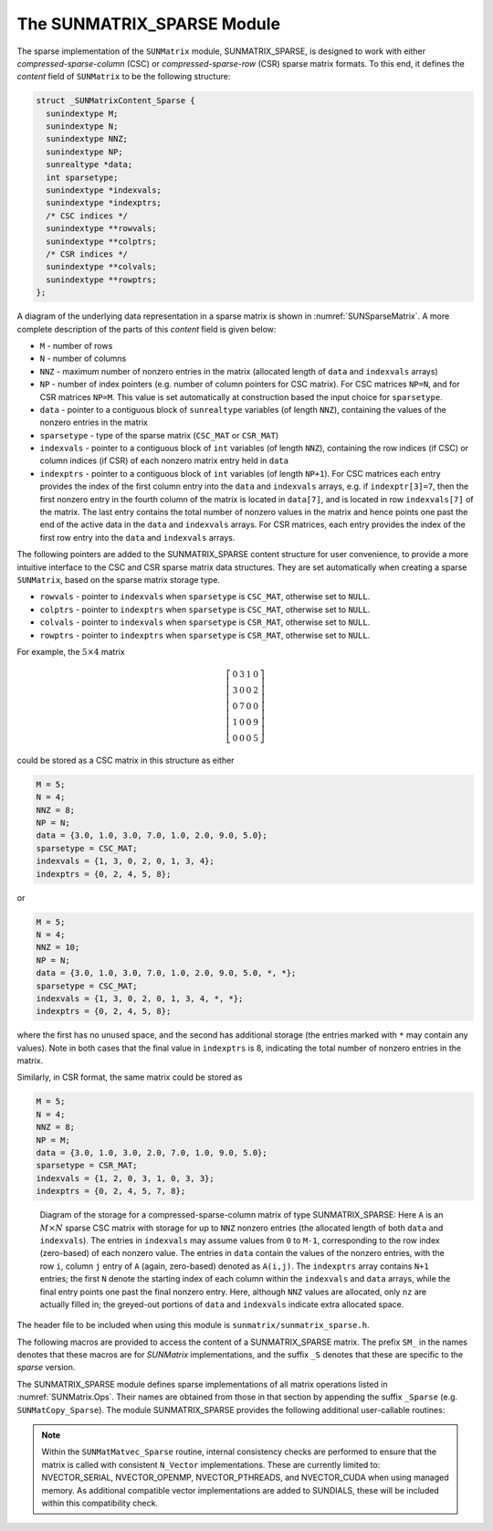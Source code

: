 ..
   Programmer(s): Daniel R. Reynolds @ UMBC
   ----------------------------------------------------------------
   SUNDIALS Copyright Start
   Copyright (c) 2025, Lawrence Livermore National Security,
   University of Maryland Baltimore County, and the SUNDIALS contributors.
   Copyright (c) 2013, Lawrence Livermore National Security
   and Southern Methodist University.
   Copyright (c) 2002, Lawrence Livermore National Security.
   All rights reserved.

   See the top-level LICENSE and NOTICE files for details.

   SPDX-License-Identifier: BSD-3-Clause
   SUNDIALS Copyright End
   ----------------------------------------------------------------

.. _SUNMatrix.Sparse:

The SUNMATRIX_SPARSE Module
======================================

The sparse implementation of the ``SUNMatrix`` module, SUNMATRIX_SPARSE,
is designed to work with either *compressed-sparse-column* (CSC) or
*compressed-sparse-row* (CSR) sparse matrix formats.  To this end, it
defines the *content* field of ``SUNMatrix`` to be the following
structure:

.. code-block:: c

   struct _SUNMatrixContent_Sparse {
     sunindextype M;
     sunindextype N;
     sunindextype NNZ;
     sunindextype NP;
     sunrealtype *data;
     int sparsetype;
     sunindextype *indexvals;
     sunindextype *indexptrs;
     /* CSC indices */
     sunindextype **rowvals;
     sunindextype **colptrs;
     /* CSR indices */
     sunindextype **colvals;
     sunindextype **rowptrs;
   };

A diagram of the underlying data representation in a sparse matrix is
shown in :numref:`SUNSparseMatrix`.  A more
complete description of the parts of this *content* field is given below:

* ``M`` - number of rows

* ``N`` - number of columns

* ``NNZ`` - maximum number of nonzero entries in the matrix
  (allocated length of ``data`` and ``indexvals`` arrays)

* ``NP`` - number of index pointers (e.g. number of column pointers
  for CSC matrix). For CSC matrices ``NP=N``, and for CSR matrices
  ``NP=M``. This value is set automatically at construction based the
  input choice for ``sparsetype``.

* ``data`` - pointer to a contiguous block of ``sunrealtype``
  variables (of length ``NNZ``), containing the values of the
  nonzero entries in the matrix

* ``sparsetype`` - type of the sparse matrix (``CSC_MAT`` or ``CSR_MAT``)

* ``indexvals`` - pointer to a contiguous block of ``int`` variables
  (of length ``NNZ``), containing the row indices (if CSC) or column
  indices (if CSR) of each nonzero matrix entry held in ``data``

* ``indexptrs`` - pointer to a contiguous block of ``int``
  variables (of length ``NP+1``). For CSC matrices each entry provides
  the index of the first column entry into the ``data`` and
  ``indexvals`` arrays, e.g. if ``indexptr[3]=7``, then the first
  nonzero entry in the fourth column of the matrix is located in
  ``data[7]``, and is located in row ``indexvals[7]`` of the matrix.
  The last entry contains the total number of nonzero values in the
  matrix and hence points one past the end of the active data in the
  ``data`` and ``indexvals`` arrays. For CSR matrices, each entry
  provides the index of the first row entry into the ``data`` and
  ``indexvals`` arrays.

The following pointers are added to the SUNMATRIX_SPARSE content
structure for user convenience, to provide a more intuitive interface
to the CSC and CSR sparse matrix data structures. They are set
automatically when creating a sparse ``SUNMatrix``, based on the
sparse matrix storage type.

* ``rowvals`` - pointer to ``indexvals`` when ``sparsetype`` is
  ``CSC_MAT``, otherwise set to ``NULL``.

* ``colptrs`` - pointer to ``indexptrs`` when ``sparsetype`` is
  ``CSC_MAT``, otherwise set to ``NULL``.

* ``colvals`` - pointer to ``indexvals`` when ``sparsetype`` is
  ``CSR_MAT``, otherwise set to ``NULL``.

* ``rowptrs`` - pointer to ``indexptrs`` when ``sparsetype`` is
  ``CSR_MAT``, otherwise set to ``NULL``.

For example, the :math:`5\times 4` matrix

.. math::
   \left[\begin{array}{cccc}
     0 & 3 & 1 & 0\\
     3 & 0 & 0 & 2\\
     0 & 7 & 0 & 0\\
     1 & 0 & 0 & 9\\
     0 & 0 & 0 & 5
   \end{array}\right]

could be stored as a CSC matrix in this structure as either

.. code-block:: c

   M = 5;
   N = 4;
   NNZ = 8;
   NP = N;
   data = {3.0, 1.0, 3.0, 7.0, 1.0, 2.0, 9.0, 5.0};
   sparsetype = CSC_MAT;
   indexvals = {1, 3, 0, 2, 0, 1, 3, 4};
   indexptrs = {0, 2, 4, 5, 8};

or

.. code-block:: c

   M = 5;
   N = 4;
   NNZ = 10;
   NP = N;
   data = {3.0, 1.0, 3.0, 7.0, 1.0, 2.0, 9.0, 5.0, *, *};
   sparsetype = CSC_MAT;
   indexvals = {1, 3, 0, 2, 0, 1, 3, 4, *, *};
   indexptrs = {0, 2, 4, 5, 8};

where the first has no unused space, and the second has additional
storage (the entries marked with ``*`` may contain any values).
Note in both cases that the final value in ``indexptrs`` is 8,
indicating the total number of nonzero entries in the matrix.

Similarly, in CSR format, the same matrix could be stored as

.. code-block:: c

   M = 5;
   N = 4;
   NNZ = 8;
   NP = M;
   data = {3.0, 1.0, 3.0, 2.0, 7.0, 1.0, 9.0, 5.0};
   sparsetype = CSR_MAT;
   indexvals = {1, 2, 0, 3, 1, 0, 3, 3};
   indexptrs = {0, 2, 4, 5, 7, 8};


.. _SUNSparseMatrix:
.. figure:: /figs/cscmat.png

   Diagram of the storage for a compressed-sparse-column matrix of
   type SUNMATRIX_SPARSE: Here ``A`` is an :math:`M \times N` sparse
   CSC matrix with storage for up to ``NNZ`` nonzero entries (the
   allocated length of both ``data`` and ``indexvals``).  The entries
   in ``indexvals`` may assume values from ``0`` to ``M-1``,
   corresponding to the row index (zero-based) of
   each nonzero value.  The entries in ``data`` contain the values of
   the nonzero entries, with the row ``i``, column ``j`` entry of
   ``A`` (again, zero-based) denoted as ``A(i,j)``.  The ``indexptrs``
   array contains ``N+1`` entries; the first ``N`` denote the starting
   index of each column within the ``indexvals`` and ``data`` arrays,
   while the final entry points one past the final nonzero entry.
   Here, although ``NNZ`` values are allocated, only ``nz`` are
   actually filled in; the greyed-out portions of ``data`` and
   ``indexvals`` indicate extra allocated space.


The header file to be included when using this module is
``sunmatrix/sunmatrix_sparse.h``.

The following macros are provided to access the content of a
SUNMATRIX_SPARSE matrix. The prefix ``SM_`` in the names
denotes that these macros are for *SUNMatrix* implementations,
and the suffix ``_S`` denotes that these are specific to
the *sparse* version.


.. c:macro:: SM_CONTENT_S(A)

   This macro gives access to the contents of the sparse ``SUNMatrix`` *A*.

   The assignment ``A_cont = SM_CONTENT_S(A)`` sets
   ``A_cont`` to be a pointer to the sparse ``SUNMatrix`` content
   structure.

   Implementation:

   .. code-block:: c

      #define SM_CONTENT_S(A)   ( (SUNMatrixContent_Sparse)(A->content) )


.. c:macro:: SM_ROWS_S(A)

   Access the number of rows in the sparse ``SUNMatrix`` *A*.

   This may be used either to retrieve or to set the value.  For
   example, the assignment ``A_rows = SM_ROWS_S(A)`` sets ``A_rows``
   to be the number of rows in the matrix *A*.  Similarly, the
   assignment ``SM_ROWS_S(A) = A_rows`` sets the number of
   columns in *A* to equal ``A_rows``.

   Implementation:

   .. code-block:: c

      #define SM_ROWS_S(A)   ( SM_CONTENT_S(A)->M )


.. c:macro:: SM_COLUMNS_S(A)

   Access the number of columns in the sparse ``SUNMatrix`` *A*.  As
   with ``SM_ROWS_S``, this may be used either to retrieve or to set
   the value.

   Implementation:

   .. code-block:: c

      #define SM_COLUMNS_S(A)   ( SM_CONTENT_S(A)->N )


.. c:macro:: SM_NNZ_S(A)

   Access the allocated number of nonzeros in the sparse ``SUNMatrix``
   *A*.  As with ``SM_ROWS_S``, this may be used either to retrieve or
   to set the value.

   Implementation:

   .. code-block:: c

      #define SM_NNZ_S(A)   ( SM_CONTENT_S(A)->NNZ )


.. c:macro:: SM_NP_S(A)

   Access the number of index pointers ``NP`` in the sparse
   ``SUNMatrix`` *A*.  As with ``SM_ROWS_S``, this may be used either
   to retrieve or to set the value.

   Implementation:

   .. code-block:: c

      #define SM_NP_S(A)   ( SM_CONTENT_S(A)->NP )


.. c:macro:: SM_SPARSETYPE_S(A)

   Access the sparsity type parameter in the sparse ``SUNMatrix`` *A*.
   As with ``SM_ROWS_S``, this may be used either to retrieve or to
   set the value.

   Implementation:

   .. code-block:: c

      #define SM_SPARSETYPE_S(A)   ( SM_CONTENT_S(A)->sparsetype )


.. c:macro:: SM_DATA_S(A)

   This macro gives access to the ``data`` pointer for the matrix
   entries.

   The assignment ``A_data = SM_DATA_S(A)`` sets ``A_data`` to be
   a pointer to the first component of the data array for the sparse
   ``SUNMatrix A``.  The assignment ``SM_DATA_S(A) = A_data``
   sets the data array of *A* to be ``A_data`` by storing the
   pointer ``A_data``.

   Implementation:

   .. code-block:: c

      #define SM_DATA_S(A)   ( SM_CONTENT_S(A)->data )


.. c:macro:: SM_INDEXVALS_S(A)

   This macro gives access to the ``indexvals`` pointer for the matrix
   entries.

   The assignment ``A_indexvals = SM_INDEXVALS_S(A)``
   sets ``A_indexvals`` to be a pointer to the array of index values
   (i.e. row indices for a CSC matrix, or column indices for a CSR
   matrix) for the sparse ``SUNMatrix`` *A*.

   Implementation:

   .. code-block:: c

      #define SM_INDEXVALS_S(A)   ( SM_CONTENT_S(A)->indexvals )


.. c:macro:: SM_INDEXPTRS_S(A)

   This macro gives access to the ``indexptrs`` pointer for the matrix entries.

   The assignment ``A_indexptrs = SM_INDEXPTRS_S(A)``
   sets ``A_indexptrs`` to be a pointer to the array of index
   pointers (i.e. the starting indices in the data/indexvals arrays for
   each row or column in CSR or CSC formats, respectively).

   Implementation:

   .. code-block:: c

      #define SM_INDEXPTRS_S(A)   ( SM_CONTENT_S(A)->indexptrs )


The SUNMATRIX_SPARSE module defines sparse implementations of all matrix
operations listed in :numref:`SUNMatrix.Ops`. Their names are
obtained from those in that section by appending the suffix ``_Sparse``
(e.g. ``SUNMatCopy_Sparse``).  The module SUNMATRIX_SPARSE provides the
following additional user-callable routines:


.. c:function:: SUNMatrix SUNSparseMatrix(sunindextype M, sunindextype N, sunindextype NNZ, int sparsetype, SUNContext sunctx)

   This constructor function creates and allocates memory for a sparse
   ``SUNMatrix``.  Its arguments are the number of rows and columns of
   the matrix, *M* and *N*, the maximum number of nonzeros to be
   stored in the matrix, *NNZ*, and a flag *sparsetype* indicating
   whether to use CSR or CSC format (valid choices are ``CSR_MAT`` or
   ``CSC_MAT``).



.. c:function:: SUNMatrix SUNSparseFromDenseMatrix(SUNMatrix A, sunrealtype droptol, int sparsetype)

   This constructor function creates a new sparse matrix from an
   existing SUNMATRIX_DENSE object by copying all values with
   magnitude larger than *droptol* into the sparse matrix structure.

   Requirements:

   * *A* must have type ``SUNMATRIX_DENSE``

   * *droptol* must be non-negative

   * *sparsetype* must be either ``CSC_MAT`` or ``CSR_MAT``

   The function returns ``NULL`` if any requirements are violated, or if
   the matrix storage request cannot be satisfied.



.. c:function:: SUNMatrix SUNSparseFromBandMatrix(SUNMatrix A, sunrealtype droptol, int sparsetype)

   This constructor function creates a new sparse matrix from an
   existing SUNMATRIX_BAND object by copying all values with
   magnitude larger than *droptol* into the sparse matrix structure.

   Requirements:

   * *A* must have type ``SUNMATRIX_BAND``

   * *droptol* must be non-negative

   * *sparsetype* must be either ``CSC_MAT`` or ``CSR_MAT``.

   The function returns ``NULL`` if any requirements are violated, or if
   the matrix storage request cannot be satisfied.



.. c:function:: SUNErrCode SUNSparseMatrix_Realloc(SUNMatrix A)

   This function reallocates internal storage arrays in a sparse matrix
   so that the resulting sparse matrix has no wasted space (i.e. the
   space allocated for nonzero entries equals the actual number of
   nonzeros, ``indexptrs[NP]``). Returns a :c:type:`SUNErrCode`.

.. c:function:: SUNErrCode SUNSparseMatrix_Reallocate(SUNMatrix A, sunindextype NNZ)

   Function to reallocate internal sparse matrix storage arrays so that the
   resulting sparse matrix has storage for a specified number of nonzeros.
   Returns a :c:type:`SUNErrCode`.

.. c:function:: void SUNSparseMatrix_Print(SUNMatrix A, FILE* outfile)

   This function prints the content of a sparse ``SUNMatrix`` to the
   output stream specified by ``outfile``.  Note: ``stdout``
   or ``stderr`` may be used as arguments for ``outfile`` to print
   directly to standard output or standard error, respectively.


.. c:function:: sunindextype SUNSparseMatrix_Rows(SUNMatrix A)

   This function returns the number of rows in the sparse ``SUNMatrix``.


.. c:function:: sunindextype SUNSparseMatrix_Columns(SUNMatrix A)

   This function returns the number of columns in the sparse ``SUNMatrix``.


.. c:function:: sunindextype SUNSparseMatrix_NNZ(SUNMatrix A)

   This function returns the number of entries allocated for nonzero
   storage for the sparse ``SUNMatrix``.


.. c:function:: sunindextype SUNSparseMatrix_NP(SUNMatrix A)

   This function returns the number of index pointers for the
   sparse ``SUNMatrix`` (the ``indexptrs`` array has ``NP+1``
   entries).


.. c:function:: int SUNSparseMatrix_SparseType(SUNMatrix A)

   This function returns the storage type (``CSR_MAT``
   or ``CSC_MAT``) for the sparse  ``SUNMatrix``.


.. c:function:: sunrealtype* SUNSparseMatrix_Data(SUNMatrix A)

   This function returns a pointer to the data array for the
   sparse ``SUNMatrix``.


.. c:function:: sunindextype* SUNSparseMatrix_IndexValues(SUNMatrix A)

   This function returns a pointer to index value array for the sparse
   ``SUNMatrix`` -- for CSR format this is the column index for each nonzero
   entry, for CSC format this is the row index for each nonzero entry.


.. c:function:: sunindextype* SUNSparseMatrix_IndexPointers(SUNMatrix A)

   This function returns a pointer to the index pointer array for the
   sparse ``SUNMatrix`` -- for CSR format this is the location of the first
   entry of each row in the ``data`` and ``indexvalues`` arrays, for
   CSC format this is the location of the first entry of each column.


.. note:: Within the ``SUNMatMatvec_Sparse`` routine, internal
          consistency checks are performed to ensure that the matrix
          is called with consistent ``N_Vector`` implementations.
          These are currently limited to: NVECTOR_SERIAL,
          NVECTOR_OPENMP, NVECTOR_PTHREADS, and NVECTOR_CUDA when using
          managed memory. As additional compatible vector implementations
          are added to SUNDIALS, these will be included within this
          compatibility check.

